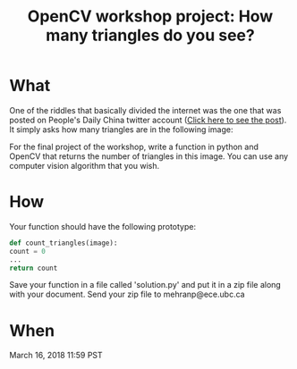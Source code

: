 #+title: OpenCV workshop project: How many triangles do you see?
#+options: toc:nil author:nil

* What
One of the riddles that basically divided the internet was the one that was posted on People's Daily China twitter account ([[https://twitter.com/PDChina/status/806615066133090308/photo/1?ref_src=twsrc%255Etfw&ref_url=https%253A%252F%252Fwww.telegraph.co.uk%252Fnews%252F2016%252F12%252F08%252Fmany-triangles-can-see-puzzle-divides-internet%252F][Click here to see the post]]).
It simply asks how many triangles are in the following image:
[[./final.jpeg]]

For the final project of the workshop, write a function in python and OpenCV that returns the number of triangles in this image. You can use any computer vision algorithm that you wish.

* How
Your function should have the following prototype:

#+BEGIN_SRC python
def count_triangles(image):
count = 0
...
return count 
#+END_SRC

Save your function in a file called 'solution.py' and put it in a zip file along with your document.
Send your zip file to mehranp@ece.ubc.ca

* When
March 16, 2018 11:59 PST
